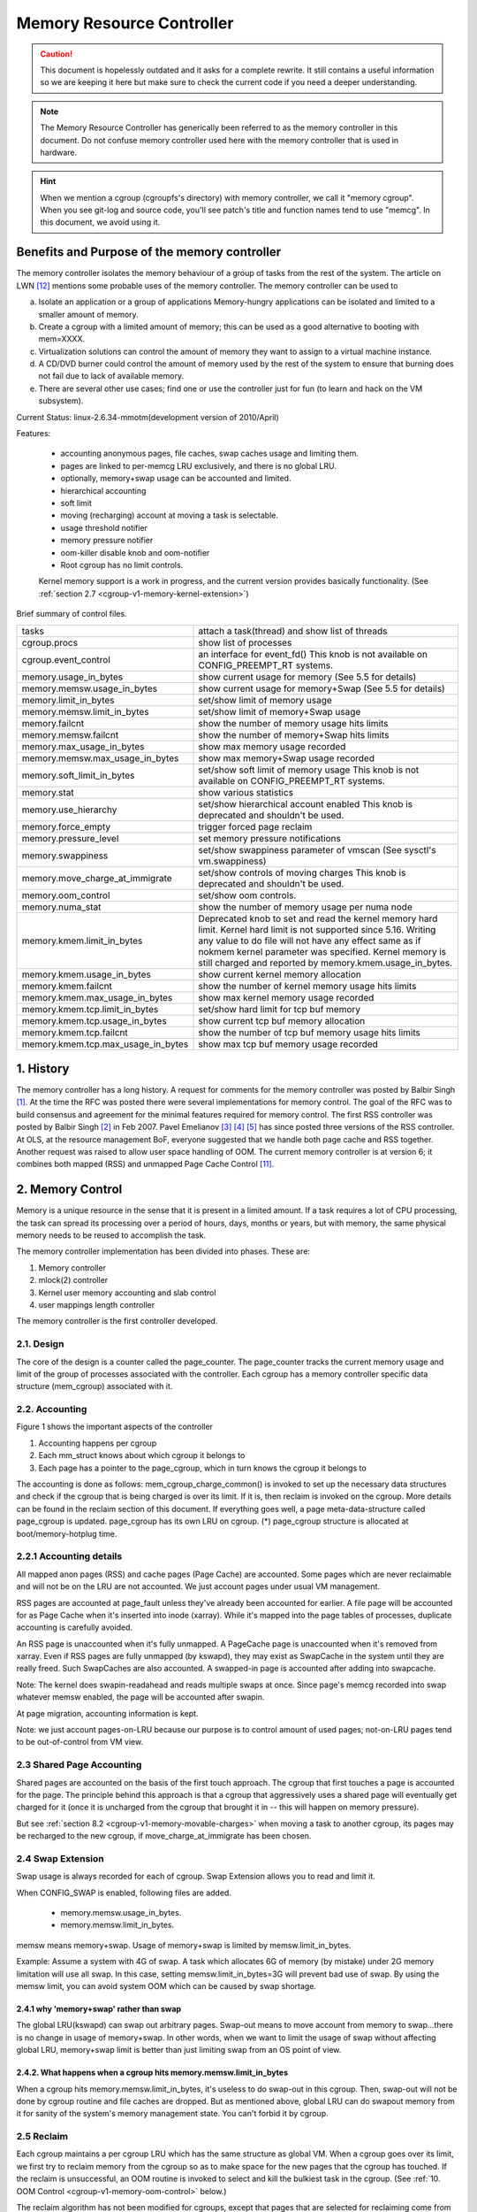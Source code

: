 ==========================
Memory Resource Controller
==========================

.. caution::
      This document is hopelessly outdated and it asks for a complete
      rewrite. It still contains a useful information so we are keeping it
      here but make sure to check the current code if you need a deeper
      understanding.

.. note::
      The Memory Resource Controller has generically been referred to as the
      memory controller in this document. Do not confuse memory controller
      used here with the memory controller that is used in hardware.

.. hint::
      When we mention a cgroup (cgroupfs's directory) with memory controller,
      we call it "memory cgroup". When you see git-log and source code, you'll
      see patch's title and function names tend to use "memcg".
      In this document, we avoid using it.

Benefits and Purpose of the memory controller
=============================================

The memory controller isolates the memory behaviour of a group of tasks
from the rest of the system. The article on LWN [12]_ mentions some probable
uses of the memory controller. The memory controller can be used to

a. Isolate an application or a group of applications
   Memory-hungry applications can be isolated and limited to a smaller
   amount of memory.
b. Create a cgroup with a limited amount of memory; this can be used
   as a good alternative to booting with mem=XXXX.
c. Virtualization solutions can control the amount of memory they want
   to assign to a virtual machine instance.
d. A CD/DVD burner could control the amount of memory used by the
   rest of the system to ensure that burning does not fail due to lack
   of available memory.
e. There are several other use cases; find one or use the controller just
   for fun (to learn and hack on the VM subsystem).

Current Status: linux-2.6.34-mmotm(development version of 2010/April)

Features:

 - accounting anonymous pages, file caches, swap caches usage and limiting them.
 - pages are linked to per-memcg LRU exclusively, and there is no global LRU.
 - optionally, memory+swap usage can be accounted and limited.
 - hierarchical accounting
 - soft limit
 - moving (recharging) account at moving a task is selectable.
 - usage threshold notifier
 - memory pressure notifier
 - oom-killer disable knob and oom-notifier
 - Root cgroup has no limit controls.

 Kernel memory support is a work in progress, and the current version provides
 basically functionality. (See :ref:`section 2.7
 <cgroup-v1-memory-kernel-extension>`)

Brief summary of control files.

==================================== ==========================================
 tasks				     attach a task(thread) and show list of
				     threads
 cgroup.procs			     show list of processes
 cgroup.event_control		     an interface for event_fd()
				     This knob is not available on CONFIG_PREEMPT_RT systems.
 memory.usage_in_bytes		     show current usage for memory
				     (See 5.5 for details)
 memory.memsw.usage_in_bytes	     show current usage for memory+Swap
				     (See 5.5 for details)
 memory.limit_in_bytes		     set/show limit of memory usage
 memory.memsw.limit_in_bytes	     set/show limit of memory+Swap usage
 memory.failcnt			     show the number of memory usage hits limits
 memory.memsw.failcnt		     show the number of memory+Swap hits limits
 memory.max_usage_in_bytes	     show max memory usage recorded
 memory.memsw.max_usage_in_bytes     show max memory+Swap usage recorded
 memory.soft_limit_in_bytes	     set/show soft limit of memory usage
				     This knob is not available on CONFIG_PREEMPT_RT systems.
 memory.stat			     show various statistics
 memory.use_hierarchy		     set/show hierarchical account enabled
                                     This knob is deprecated and shouldn't be
                                     used.
 memory.force_empty		     trigger forced page reclaim
 memory.pressure_level		     set memory pressure notifications
 memory.swappiness		     set/show swappiness parameter of vmscan
				     (See sysctl's vm.swappiness)
 memory.move_charge_at_immigrate     set/show controls of moving charges
                                     This knob is deprecated and shouldn't be
                                     used.
 memory.oom_control		     set/show oom controls.
 memory.numa_stat		     show the number of memory usage per numa
				     node
 memory.kmem.limit_in_bytes          Deprecated knob to set and read the kernel
                                     memory hard limit. Kernel hard limit is not
                                     supported since 5.16. Writing any value to
                                     do file will not have any effect same as if
                                     nokmem kernel parameter was specified.
                                     Kernel memory is still charged and reported
                                     by memory.kmem.usage_in_bytes.
 memory.kmem.usage_in_bytes          show current kernel memory allocation
 memory.kmem.failcnt                 show the number of kernel memory usage
				     hits limits
 memory.kmem.max_usage_in_bytes      show max kernel memory usage recorded

 memory.kmem.tcp.limit_in_bytes      set/show hard limit for tcp buf memory
 memory.kmem.tcp.usage_in_bytes      show current tcp buf memory allocation
 memory.kmem.tcp.failcnt             show the number of tcp buf memory usage
				     hits limits
 memory.kmem.tcp.max_usage_in_bytes  show max tcp buf memory usage recorded
==================================== ==========================================

1. History
==========

The memory controller has a long history. A request for comments for the memory
controller was posted by Balbir Singh [1]_. At the time the RFC was posted
there were several implementations for memory control. The goal of the
RFC was to build consensus and agreement for the minimal features required
for memory control. The first RSS controller was posted by Balbir Singh [2]_
in Feb 2007. Pavel Emelianov [3]_ [4]_ [5]_ has since posted three versions
of the RSS controller. At OLS, at the resource management BoF, everyone
suggested that we handle both page cache and RSS together. Another request was
raised to allow user space handling of OOM. The current memory controller is
at version 6; it combines both mapped (RSS) and unmapped Page
Cache Control [11]_.

2. Memory Control
=================

Memory is a unique resource in the sense that it is present in a limited
amount. If a task requires a lot of CPU processing, the task can spread
its processing over a period of hours, days, months or years, but with
memory, the same physical memory needs to be reused to accomplish the task.

The memory controller implementation has been divided into phases. These
are:

1. Memory controller
2. mlock(2) controller
3. Kernel user memory accounting and slab control
4. user mappings length controller

The memory controller is the first controller developed.

2.1. Design
-----------

The core of the design is a counter called the page_counter. The
page_counter tracks the current memory usage and limit of the group of
processes associated with the controller. Each cgroup has a memory controller
specific data structure (mem_cgroup) associated with it.

2.2. Accounting
---------------

.. code-block::
   :caption: Figure 1: Hierarchy of Accounting

		+--------------------+
		|  mem_cgroup        |
		|  (page_counter)    |
		+--------------------+
		 /            ^      \
		/             |       \
           +---------------+  |        +---------------+
           | mm_struct     |  |....    | mm_struct     |
           |               |  |        |               |
           +---------------+  |        +---------------+
                              |
                              + --------------+
                                              |
           +---------------+           +------+--------+
           | page          +---------->  page_cgroup|
           |               |           |               |
           +---------------+           +---------------+



Figure 1 shows the important aspects of the controller

1. Accounting happens per cgroup
2. Each mm_struct knows about which cgroup it belongs to
3. Each page has a pointer to the page_cgroup, which in turn knows the
   cgroup it belongs to

The accounting is done as follows: mem_cgroup_charge_common() is invoked to
set up the necessary data structures and check if the cgroup that is being
charged is over its limit. If it is, then reclaim is invoked on the cgroup.
More details can be found in the reclaim section of this document.
If everything goes well, a page meta-data-structure called page_cgroup is
updated. page_cgroup has its own LRU on cgroup.
(*) page_cgroup structure is allocated at boot/memory-hotplug time.

2.2.1 Accounting details
------------------------

All mapped anon pages (RSS) and cache pages (Page Cache) are accounted.
Some pages which are never reclaimable and will not be on the LRU
are not accounted. We just account pages under usual VM management.

RSS pages are accounted at page_fault unless they've already been accounted
for earlier. A file page will be accounted for as Page Cache when it's
inserted into inode (xarray). While it's mapped into the page tables of
processes, duplicate accounting is carefully avoided.

An RSS page is unaccounted when it's fully unmapped. A PageCache page is
unaccounted when it's removed from xarray. Even if RSS pages are fully
unmapped (by kswapd), they may exist as SwapCache in the system until they
are really freed. Such SwapCaches are also accounted.
A swapped-in page is accounted after adding into swapcache.

Note: The kernel does swapin-readahead and reads multiple swaps at once.
Since page's memcg recorded into swap whatever memsw enabled, the page will
be accounted after swapin.

At page migration, accounting information is kept.

Note: we just account pages-on-LRU because our purpose is to control amount
of used pages; not-on-LRU pages tend to be out-of-control from VM view.

2.3 Shared Page Accounting
--------------------------

Shared pages are accounted on the basis of the first touch approach. The
cgroup that first touches a page is accounted for the page. The principle
behind this approach is that a cgroup that aggressively uses a shared
page will eventually get charged for it (once it is uncharged from
the cgroup that brought it in -- this will happen on memory pressure).

But see :ref:`section 8.2 <cgroup-v1-memory-movable-charges>` when moving a
task to another cgroup, its pages may be recharged to the new cgroup, if
move_charge_at_immigrate has been chosen.

2.4 Swap Extension
--------------------------------------

Swap usage is always recorded for each of cgroup. Swap Extension allows you to
read and limit it.

When CONFIG_SWAP is enabled, following files are added.

 - memory.memsw.usage_in_bytes.
 - memory.memsw.limit_in_bytes.

memsw means memory+swap. Usage of memory+swap is limited by
memsw.limit_in_bytes.

Example: Assume a system with 4G of swap. A task which allocates 6G of memory
(by mistake) under 2G memory limitation will use all swap.
In this case, setting memsw.limit_in_bytes=3G will prevent bad use of swap.
By using the memsw limit, you can avoid system OOM which can be caused by swap
shortage.

2.4.1 why 'memory+swap' rather than swap
~~~~~~~~~~~~~~~~~~~~~~~~~~~~~~~~~~~~~~~~

The global LRU(kswapd) can swap out arbitrary pages. Swap-out means
to move account from memory to swap...there is no change in usage of
memory+swap. In other words, when we want to limit the usage of swap without
affecting global LRU, memory+swap limit is better than just limiting swap from
an OS point of view.

2.4.2. What happens when a cgroup hits memory.memsw.limit_in_bytes
~~~~~~~~~~~~~~~~~~~~~~~~~~~~~~~~~~~~~~~~~~~~~~~~~~~~~~~~~~~~~~~~~~

When a cgroup hits memory.memsw.limit_in_bytes, it's useless to do swap-out
in this cgroup. Then, swap-out will not be done by cgroup routine and file
caches are dropped. But as mentioned above, global LRU can do swapout memory
from it for sanity of the system's memory management state. You can't forbid
it by cgroup.

2.5 Reclaim
-----------

Each cgroup maintains a per cgroup LRU which has the same structure as
global VM. When a cgroup goes over its limit, we first try
to reclaim memory from the cgroup so as to make space for the new
pages that the cgroup has touched. If the reclaim is unsuccessful,
an OOM routine is invoked to select and kill the bulkiest task in the
cgroup. (See :ref:`10. OOM Control <cgroup-v1-memory-oom-control>` below.)

The reclaim algorithm has not been modified for cgroups, except that
pages that are selected for reclaiming come from the per-cgroup LRU
list.

.. note::
   Reclaim does not work for the root cgroup, since we cannot set any
   limits on the root cgroup.

.. note::
   When panic_on_oom is set to "2", the whole system will panic.

When oom event notifier is registered, event will be delivered.
(See :ref:`oom_control <cgroup-v1-memory-oom-control>` section)

2.6 Locking
-----------

Lock order is as follows::

  Page lock (PG_locked bit of page->flags)
    mm->page_table_lock or split pte_lock
      folio_memcg_lock (memcg->move_lock)
        mapping->i_pages lock
          lruvec->lru_lock.

Per-node-per-memcgroup LRU (cgroup's private LRU) is guarded by
lruvec->lru_lock; PG_lru bit of page->flags is cleared before
isolating a page from its LRU under lruvec->lru_lock.

.. _cgroup-v1-memory-kernel-extension:

2.7 Kernel Memory Extension
-----------------------------------------------

With the Kernel memory extension, the Memory Controller is able to limit
the amount of kernel memory used by the system. Kernel memory is fundamentally
different than user memory, since it can't be swapped out, which makes it
possible to DoS the system by consuming too much of this precious resource.

Kernel memory accounting is enabled for all memory cgroups by default. But
it can be disabled system-wide by passing cgroup.memory=nokmem to the kernel
at boot time. In this case, kernel memory will not be accounted at all.

Kernel memory limits are not imposed for the root cgroup. Usage for the root
cgroup may or may not be accounted. The memory used is accumulated into
memory.kmem.usage_in_bytes, or in a separate counter when it makes sense.
(currently only for tcp).

The main "kmem" counter is fed into the main counter, so kmem charges will
also be visible from the user counter.

Currently no soft limit is implemented for kernel memory. It is future work
to trigger slab reclaim when those limits are reached.

2.7.1 Current Kernel Memory resources accounted
-----------------------------------------------

stack pages:
  every process consumes some stack pages. By accounting into
  kernel memory, we prevent new processes from being created when the kernel
  memory usage is too high.

slab pages:
  pages allocated by the SLAB or SLUB allocator are tracked. A copy
  of each kmem_cache is created every time the cache is touched by the first time
  from inside the memcg. The creation is done lazily, so some objects can still be
  skipped while the cache is being created. All objects in a slab page should
  belong to the same memcg. This only fails to hold when a task is migrated to a
  different memcg during the page allocation by the cache.

sockets memory pressure:
  some sockets protocols have memory pressure
  thresholds. The Memory Controller allows them to be controlled individually
  per cgroup, instead of globally.

tcp memory pressure:
  sockets memory pressure for the tcp protocol.

2.7.2 Common use cases
----------------------

Because the "kmem" counter is fed to the main user counter, kernel memory can
never be limited completely independently of user memory. Say "U" is the user
limit, and "K" the kernel limit. There are three possible ways limits can be
set:

U != 0, K = unlimited:
    This is the standard memcg limitation mechanism already present before kmem
    accounting. Kernel memory is completely ignored.

U != 0, K < U:
    Kernel memory is a subset of the user memory. This setup is useful in
    deployments where the total amount of memory per-cgroup is overcommitted.
    Overcommitting kernel memory limits is definitely not recommended, since the
    box can still run out of non-reclaimable memory.
    In this case, the admin could set up K so that the sum of all groups is
    never greater than the total memory, and freely set U at the cost of his
    QoS.

    .. warning::
       In the current implementation, memory reclaim will NOT be triggered for
       a cgroup when it hits K while staying below U, which makes this setup
       impractical.

U != 0, K >= U:
    Since kmem charges will also be fed to the user counter and reclaim will be
    triggered for the cgroup for both kinds of memory. This setup gives the
    admin a unified view of memory, and it is also useful for people who just
    want to track kernel memory usage.

3. User Interface
=================

To use the user interface:

1. Enable CONFIG_CGROUPS and CONFIG_MEMCG options
2. Prepare the cgroups (see :ref:`Why are cgroups needed?
   <cgroups-why-needed>` for the background information)::

	# mount -t tmpfs none /sys/fs/cgroup
	# mkdir /sys/fs/cgroup/memory
	# mount -t cgroup none /sys/fs/cgroup/memory -o memory

3. Make the new group and move bash into it::

	# mkdir /sys/fs/cgroup/memory/0
	# echo $$ > /sys/fs/cgroup/memory/0/tasks

4. Since now we're in the 0 cgroup, we can alter the memory limit::

	# echo 4M > /sys/fs/cgroup/memory/0/memory.limit_in_bytes

   The limit can now be queried::

	# cat /sys/fs/cgroup/memory/0/memory.limit_in_bytes
	4194304

.. note::
   We can use a suffix (k, K, m, M, g or G) to indicate values in kilo,
   mega or gigabytes. (Here, Kilo, Mega, Giga are Kibibytes, Mebibytes,
   Gibibytes.)

.. note::
   We can write "-1" to reset the ``*.limit_in_bytes(unlimited)``.

.. note::
   We cannot set limits on the root cgroup any more.


We can check the usage::

  # cat /sys/fs/cgroup/memory/0/memory.usage_in_bytes
  1216512

A successful write to this file does not guarantee a successful setting of
this limit to the value written into the file. This can be due to a
number of factors, such as rounding up to page boundaries or the total
availability of memory on the system. The user is required to re-read
this file after a write to guarantee the value committed by the kernel::

  # echo 1 > memory.limit_in_bytes
  # cat memory.limit_in_bytes
  4096

The memory.failcnt field gives the number of times that the cgroup limit was
exceeded.

The memory.stat file gives accounting information. Now, the number of
caches, RSS and Active pages/Inactive pages are shown.

4. Testing
==========

For testing features and implementation, see memcg_test.txt.

Performance test is also important. To see pure memory controller's overhead,
testing on tmpfs will give you good numbers of small overheads.
Example: do kernel make on tmpfs.

Page-fault scalability is also important. At measuring parallel
page fault test, multi-process test may be better than multi-thread
test because it has noise of shared objects/status.

But the above two are testing extreme situations.
Trying usual test under memory controller is always helpful.

.. _cgroup-v1-memory-test-troubleshoot:

4.1 Troubleshooting
-------------------

Sometimes a user might find that the application under a cgroup is
terminated by the OOM killer. There are several causes for this:

1. The cgroup limit is too low (just too low to do anything useful)
2. The user is using anonymous memory and swap is turned off or too low

A sync followed by echo 1 > /proc/sys/vm/drop_caches will help get rid of
some of the pages cached in the cgroup (page cache pages).

To know what happens, disabling OOM_Kill as per :ref:`"10. OOM Control"
<cgroup-v1-memory-oom-control>` (below) and seeing what happens will be
helpful.

.. _cgroup-v1-memory-test-task-migration:

4.2 Task migration
------------------

When a task migrates from one cgroup to another, its charge is not
carried forward by default. The pages allocated from the original cgroup still
remain charged to it, the charge is dropped when the page is freed or
reclaimed.

You can move charges of a task along with task migration.
See :ref:`8. "Move charges at task migration" <cgroup-v1-memory-move-charges>`

4.3 Removing a cgroup
---------------------

A cgroup can be removed by rmdir, but as discussed in :ref:`sections 4.1
<cgroup-v1-memory-test-troubleshoot>` and :ref:`4.2
<cgroup-v1-memory-test-task-migration>`, a cgroup might have some charge
associated with it, even though all tasks have migrated away from it. (because
we charge against pages, not against tasks.)

We move the stats to parent, and no change on the charge except uncharging
from the child.

Charges recorded in swap information is not updated at removal of cgroup.
Recorded information is discarded and a cgroup which uses swap (swapcache)
will be charged as a new owner of it.

5. Misc. interfaces
===================

5.1 force_empty
---------------
  memory.force_empty interface is provided to make cgroup's memory usage empty.
  When writing anything to this::

    # echo 0 > memory.force_empty

  the cgroup will be reclaimed and as many pages reclaimed as possible.

  The typical use case for this interface is before calling rmdir().
  Though rmdir() offlines memcg, but the memcg may still stay there due to
  charged file caches. Some out-of-use page caches may keep charged until
  memory pressure happens. If you want to avoid that, force_empty will be useful.

5.2 stat file
-------------

memory.stat file includes following statistics:

  * per-memory cgroup local status

    =============== ===============================================================
    cache           # of bytes of page cache memory.
    rss             # of bytes of anonymous and swap cache memory (includes
                    transparent hugepages).
    rss_huge        # of bytes of anonymous transparent hugepages.
    mapped_file     # of bytes of mapped file (includes tmpfs/shmem)
    pgpgin          # of charging events to the memory cgroup. The charging
                    event happens each time a page is accounted as either mapped
                    anon page(RSS) or cache page(Page Cache) to the cgroup.
    pgpgout         # of uncharging events to the memory cgroup. The uncharging
                    event happens each time a page is unaccounted from the
                    cgroup.
    swap            # of bytes of swap usage
    swapcached      # of bytes of swap cached in memory
    dirty           # of bytes that are waiting to get written back to the disk.
    writeback       # of bytes of file/anon cache that are queued for syncing to
                    disk.
    inactive_anon   # of bytes of anonymous and swap cache memory on inactive
                    LRU list.
    active_anon     # of bytes of anonymous and swap cache memory on active
                    LRU list.
    inactive_file   # of bytes of file-backed memory and MADV_FREE anonymous
                    memory (LazyFree pages) on inactive LRU list.
    active_file     # of bytes of file-backed memory on active LRU list.
    unevictable     # of bytes of memory that cannot be reclaimed (mlocked etc).
    =============== ===============================================================

  * status considering hierarchy (see memory.use_hierarchy settings):

    ========================= ===================================================
    hierarchical_memory_limit # of bytes of memory limit with regard to
                              hierarchy
                              under which the memory cgroup is
    hierarchical_memsw_limit  # of bytes of memory+swap limit with regard to
                              hierarchy under which memory cgroup is.

    total_<counter>           # hierarchical version of <counter>, which in
                              addition to the cgroup's own value includes the
                              sum of all hierarchical children's values of
                              <counter>, i.e. total_cache
    ========================= ===================================================

  * additional vm parameters (depends on CONFIG_DEBUG_VM):

    ========================= ========================================
    recent_rotated_anon       VM internal parameter. (see mm/vmscan.c)
    recent_rotated_file       VM internal parameter. (see mm/vmscan.c)
    recent_scanned_anon       VM internal parameter. (see mm/vmscan.c)
    recent_scanned_file       VM internal parameter. (see mm/vmscan.c)
    ========================= ========================================

.. hint::
	recent_rotated means recent frequency of LRU rotation.
	recent_scanned means recent # of scans to LRU.
	showing for better debug please see the code for meanings.

.. note::
	Only anonymous and swap cache memory is listed as part of 'rss' stat.
	This should not be confused with the true 'resident set size' or the
	amount of physical memory used by the cgroup.

	'rss + mapped_file" will give you resident set size of cgroup.

	(Note: file and shmem may be shared among other cgroups. In that case,
	mapped_file is accounted only when the memory cgroup is owner of page
	cache.)

5.3 swappiness
--------------

Overrides /proc/sys/vm/swappiness for the particular group. The tunable
in the root cgroup corresponds to the global swappiness setting.

Please note that unlike during the global reclaim, limit reclaim
enforces that 0 swappiness really prevents from any swapping even if
there is a swap storage available. This might lead to memcg OOM killer
if there are no file pages to reclaim.

5.4 failcnt
-----------

A memory cgroup provides memory.failcnt and memory.memsw.failcnt files.
This failcnt(== failure count) shows the number of times that a usage counter
hit its limit. When a memory cgroup hits a limit, failcnt increases and
memory under it will be reclaimed.

You can reset failcnt by writing 0 to failcnt file::

	# echo 0 > .../memory.failcnt

5.5 usage_in_bytes
------------------

For efficiency, as other kernel components, memory cgroup uses some optimization
to avoid unnecessary cacheline false sharing. usage_in_bytes is affected by the
method and doesn't show 'exact' value of memory (and swap) usage, it's a fuzz
value for efficient access. (Of course, when necessary, it's synchronized.)
If you want to know more exact memory usage, you should use RSS+CACHE(+SWAP)
value in memory.stat(see 5.2).

5.6 numa_stat
-------------

This is similar to numa_maps but operates on a per-memcg basis.  This is
useful for providing visibility into the numa locality information within
an memcg since the pages are allowed to be allocated from any physical
node.  One of the use cases is evaluating application performance by
combining this information with the application's CPU allocation.

Each memcg's numa_stat file includes "total", "file", "anon" and "unevictable"
per-node page counts including "hierarchical_<counter>" which sums up all
hierarchical children's values in addition to the memcg's own value.

The output format of memory.numa_stat is::

  total=<total pages> N0=<node 0 pages> N1=<node 1 pages> ...
  file=<total file pages> N0=<node 0 pages> N1=<node 1 pages> ...
  anon=<total anon pages> N0=<node 0 pages> N1=<node 1 pages> ...
  unevictable=<total anon pages> N0=<node 0 pages> N1=<node 1 pages> ...
  hierarchical_<counter>=<counter pages> N0=<node 0 pages> N1=<node 1 pages> ...

The "total" count is sum of file + anon + unevictable.

6. Hierarchy support
====================

The memory controller supports a deep hierarchy and hierarchical accounting.
The hierarchy is created by creating the appropriate cgroups in the
cgroup filesystem. Consider for example, the following cgroup filesystem
hierarchy::

	       root
	     /  |   \
            /	|    \
	   a	b     c
		      | \
		      |  \
		      d   e

In the diagram above, with hierarchical accounting enabled, all memory
usage of e, is accounted to its ancestors up until the root (i.e, c and root).
If one of the ancestors goes over its limit, the reclaim algorithm reclaims
from the tasks in the ancestor and the children of the ancestor.

6.1 Hierarchical accounting and reclaim
---------------------------------------

Hierarchical accounting is enabled by default. Disabling the hierarchical
accounting is deprecated. An attempt to do it will result in a failure
and a warning printed to dmesg.

For compatibility reasons writing 1 to memory.use_hierarchy will always pass::

	# echo 1 > memory.use_hierarchy

7. Soft limits
==============

Soft limits allow for greater sharing of memory. The idea behind soft limits
is to allow control groups to use as much of the memory as needed, provided

a. There is no memory contention
b. They do not exceed their hard limit

When the system detects memory contention or low memory, control groups
are pushed back to their soft limits. If the soft limit of each control
group is very high, they are pushed back as much as possible to make
sure that one control group does not starve the others of memory.

Please note that soft limits is a best-effort feature; it comes with
no guarantees, but it does its best to make sure that when memory is
heavily contended for, memory is allocated based on the soft limit
hints/setup. Currently soft limit based reclaim is set up such that
it gets invoked from balance_pgdat (kswapd).

7.1 Interface
-------------

Soft limits can be setup by using the following commands (in this example we
assume a soft limit of 256 MiB)::

	# echo 256M > memory.soft_limit_in_bytes

If we want to change this to 1G, we can at any time use::

	# echo 1G > memory.soft_limit_in_bytes

.. note::
       Soft limits take effect over a long period of time, since they involve
       reclaiming memory for balancing between memory cgroups

.. note::
       It is recommended to set the soft limit always below the hard limit,
       otherwise the hard limit will take precedence.

.. _cgroup-v1-memory-move-charges:

8. Move charges at task migration (DEPRECATED!)
===============================================

THIS IS DEPRECATED!

It's expensive and unreliable! It's better practice to launch workload
tasks directly from inside their target cgroup. Use dedicated workload
cgroups to allow fine-grained policy adjustments without having to
move physical pages between control domains.

Users can move charges associated with a task along with task migration, that
is, uncharge task's pages from the old cgroup and charge them to the new cgroup.
This feature is not supported in !CONFIG_MMU environments because of lack of
page tables.

8.1 Interface
-------------

This feature is disabled by default. It can be enabled (and disabled again) by
writing to memory.move_charge_at_immigrate of the destination cgroup.

If you want to enable it::

	# echo (some positive value) > memory.move_charge_at_immigrate

.. note::
      Each bits of move_charge_at_immigrate has its own meaning about what type
      of charges should be moved. See :ref:`section 8.2
      <cgroup-v1-memory-movable-charges>` for details.

.. note::
      Charges are moved only when you move mm->owner, in other words,
      a leader of a thread group.

.. note::
      If we cannot find enough space for the task in the destination cgroup, we
      try to make space by reclaiming memory. Task migration may fail if we
      cannot make enough space.

.. note::
      It can take several seconds if you move charges much.

And if you want disable it again::

	# echo 0 > memory.move_charge_at_immigrate

.. _cgroup-v1-memory-movable-charges:

8.2 Type of charges which can be moved
--------------------------------------

Each bit in move_charge_at_immigrate has its own meaning about what type of
charges should be moved. But in any case, it must be noted that an account of
a page or a swap can be moved only when it is charged to the task's current
(old) memory cgroup.

+---+--------------------------------------------------------------------------+
|bit| what type of charges would be moved ?                                    |
+===+==========================================================================+
| 0 | A charge of an anonymous page (or swap of it) used by the target task.   |
|   | You must enable Swap Extension (see 2.4) to enable move of swap charges. |
+---+--------------------------------------------------------------------------+
| 1 | A charge of file pages (normal file, tmpfs file (e.g. ipc shared memory) |
|   | and swaps of tmpfs file) mmapped by the target task. Unlike the case of  |
|   | anonymous pages, file pages (and swaps) in the range mmapped by the task |
|   | will be moved even if the task hasn't done page fault, i.e. they might   |
|   | not be the task's "RSS", but other task's "RSS" that maps the same file. |
|   | And mapcount of the page is ignored (the page can be moved even if       |
|   | page_mapcount(page) > 1). You must enable Swap Extension (see 2.4) to    |
|   | enable move of swap charges.                                             |
+---+--------------------------------------------------------------------------+

8.3 TODO
--------

- All of moving charge operations are done under cgroup_mutex. It's not good
  behavior to hold the mutex too long, so we may need some trick.

9. Memory thresholds
====================

Memory cgroup implements memory thresholds using the cgroups notification
API (see cgroups.txt). It allows to register multiple memory and memsw
thresholds and gets notifications when it crosses.

To register a threshold, an application must:

- create an eventfd using eventfd(2);
- open memory.usage_in_bytes or memory.memsw.usage_in_bytes;
- write string like "<event_fd> <fd of memory.usage_in_bytes> <threshold>" to
  cgroup.event_control.

Application will be notified through eventfd when memory usage crosses
threshold in any direction.

It's applicable for root and non-root cgroup.

.. _cgroup-v1-memory-oom-control:

10. OOM Control
===============

memory.oom_control file is for OOM notification and other controls.

Memory cgroup implements OOM notifier using the cgroup notification
API (See cgroups.txt). It allows to register multiple OOM notification
delivery and gets notification when OOM happens.

To register a notifier, an application must:

 - create an eventfd using eventfd(2)
 - open memory.oom_control file
 - write string like "<event_fd> <fd of memory.oom_control>" to
   cgroup.event_control

The application will be notified through eventfd when OOM happens.
OOM notification doesn't work for the root cgroup.

You can disable the OOM-killer by writing "1" to memory.oom_control file, as:

	#echo 1 > memory.oom_control

If OOM-killer is disabled, tasks under cgroup will hang/sleep
in memory cgroup's OOM-waitqueue when they request accountable memory.

For running them, you have to relax the memory cgroup's OOM status by

	* enlarge limit or reduce usage.

To reduce usage,

	* kill some tasks.
	* move some tasks to other group with account migration.
	* remove some files (on tmpfs?)

Then, stopped tasks will work again.

At reading, current status of OOM is shown.

	- oom_kill_disable 0 or 1
	  (if 1, oom-killer is disabled)
	- under_oom	   0 or 1
	  (if 1, the memory cgroup is under OOM, tasks may be stopped.)
        - oom_kill         integer counter
          The number of processes belonging to this cgroup killed by any
          kind of OOM killer.

11. Memory Pressure
===================

The pressure level notifications can be used to monitor the memory
allocation cost; based on the pressure, applications can implement
different strategies of managing their memory resources. The pressure
levels are defined as following:

The "low" level means that the system is reclaiming memory for new
allocations. Monitoring this reclaiming activity might be useful for
maintaining cache level. Upon notification, the program (typically
"Activity Manager") might analyze vmstat and act in advance (i.e.
prematurely shutdown unimportant services).

The "medium" level means that the system is experiencing medium memory
pressure, the system might be making swap, paging out active file caches,
etc. Upon this event applications may decide to further analyze
vmstat/zoneinfo/memcg or internal memory usage statistics and free any
resources that can be easily reconstructed or re-read from a disk.

The "critical" level means that the system is actively thrashing, it is
about to out of memory (OOM) or even the in-kernel OOM killer is on its
way to trigger. Applications should do whatever they can to help the
system. It might be too late to consult with vmstat or any other
statistics, so it's advisable to take an immediate action.

By default, events are propagated upward until the event is handled, i.e. the
events are not pass-through. For example, you have three cgroups: A->B->C. Now
you set up an event listener on cgroups A, B and C, and suppose group C
experiences some pressure. In this situation, only group C will receive the
notification, i.e. groups A and B will not receive it. This is done to avoid
excessive "broadcasting" of messages, which disturbs the system and which is
especially bad if we are low on memory or thrashing. Group B, will receive
notification only if there are no event listeners for group C.

There are three optional modes that specify different propagation behavior:

 - "default": this is the default behavior specified above. This mode is the
   same as omitting the optional mode parameter, preserved by backwards
   compatibility.

 - "hierarchy": events always propagate up to the root, similar to the default
   behavior, except that propagation continues regardless of whether there are
   event listeners at each level, with the "hierarchy" mode. In the above
   example, groups A, B, and C will receive notification of memory pressure.

 - "local": events are pass-through, i.e. they only receive notifications when
   memory pressure is experienced in the memcg for which the notification is
   registered. In the above example, group C will receive notification if
   registered for "local" notification and the group experiences memory
   pressure. However, group B will never receive notification, regardless if
   there is an event listener for group C or not, if group B is registered for
   local notification.

The level and event notification mode ("hierarchy" or "local", if necessary) are
specified by a comma-delimited string, i.e. "low,hierarchy" specifies
hierarchical, pass-through, notification for all ancestor memcgs. Notification
that is the default, non pass-through behavior, does not specify a mode.
"medium,local" specifies pass-through notification for the medium level.

The file memory.pressure_level is only used to setup an eventfd. To
register a notification, an application must:

- create an eventfd using eventfd(2);
- open memory.pressure_level;
- write string as "<event_fd> <fd of memory.pressure_level> <level[,mode]>"
  to cgroup.event_control.

Application will be notified through eventfd when memory pressure is at
the specific level (or higher). Read/write operations to
memory.pressure_level are no implemented.

Test:

   Here is a small script example that makes a new cgroup, sets up a
   memory limit, sets up a notification in the cgroup and then makes child
   cgroup experience a critical pressure::

	# cd /sys/fs/cgroup/memory/
	# mkdir foo
	# cd foo
	# cgroup_event_listener memory.pressure_level low,hierarchy &
	# echo 8000000 > memory.limit_in_bytes
	# echo 8000000 > memory.memsw.limit_in_bytes
	# echo $$ > tasks
	# dd if=/dev/zero | read x

   (Expect a bunch of notifications, and eventually, the oom-killer will
   trigger.)

12. TODO
========

1. Make per-cgroup scanner reclaim not-shared pages first
2. Teach controller to account for shared-pages
3. Start reclamation in the background when the limit is
   not yet hit but the usage is getting closer

Summary
=======

Overall, the memory controller has been a stable controller and has been
commented and discussed quite extensively in the community.

References
==========

.. [1] Singh, Balbir. RFC: Memory Controller, http://lwn.net/Articles/206697/
.. [2] Singh, Balbir. Memory Controller (RSS Control),
   http://lwn.net/Articles/222762/
.. [3] Emelianov, Pavel. Resource controllers based on process cgroups
   https://lore.kernel.org/r/45ED7DEC.7010403@sw.ru
.. [4] Emelianov, Pavel. RSS controller based on process cgroups (v2)
   https://lore.kernel.org/r/461A3010.90403@sw.ru
.. [5] Emelianov, Pavel. RSS controller based on process cgroups (v3)
   https://lore.kernel.org/r/465D9739.8070209@openvz.org

6. Menage, Paul. Control Groups v10, http://lwn.net/Articles/236032/
7. Vaidyanathan, Srinivasan, Control Groups: Pagecache accounting and control
   subsystem (v3), http://lwn.net/Articles/235534/
8. Singh, Balbir. RSS controller v2 test results (lmbench),
   https://lore.kernel.org/r/464C95D4.7070806@linux.vnet.ibm.com
9. Singh, Balbir. RSS controller v2 AIM9 results
   https://lore.kernel.org/r/464D267A.50107@linux.vnet.ibm.com
10. Singh, Balbir. Memory controller v6 test results,
    https://lore.kernel.org/r/20070819094658.654.84837.sendpatchset@balbir-laptop

.. [11] Singh, Balbir. Memory controller introduction (v6),
   https://lore.kernel.org/r/20070817084228.26003.12568.sendpatchset@balbir-laptop
.. [12] Corbet, Jonathan, Controlling memory use in cgroups,
   http://lwn.net/Articles/243795/
